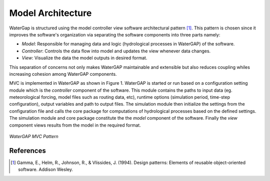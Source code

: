 Model Architecture
==================
WaterGap is structured using the model controller view software architectural pattern [1]_. This pattern is chosen since it improves the software's organization via separating the software components into three parts namely: 

- *Model*: Responsible for managing data and logic (hydrological processes in WaterGAP) of the software. 
- *Controller*: Controls the data flow into model and updates the view whenever data changes.
- *View*: Visualize the data the model outputs in desired format.  

This separation of concerns not only makes WaterGAP maintainable and extensible but also reduces coupling whiles increasing cohesion among WaterGAP components. 

MVC is implemented in WaterGAP as shown in Figure 1. WaterGAP is started or run based on a configuration setting module  which is the *controller* component of the software. This module contains the paths to input data (eg. meteorological forcing, model files such as routing data, etc), runtime options (simulation period, time-step configuration), output variables and path to output files. The simulation module then initialize the settings from the configuration file and calls the core package  for computations of hydrological processes based on the defined settings. The simulation module and core package constitute the  the *model* component of the software. Finally the *view* component views results from the model in the required format.

.. figure:: ./images/MVC.png
   :align: center
   
   *WaterGAP MVC Pattern*


References 
----------
.. [1] Gamma, E., Helm, R., Johnson, R., & Vlissides, J. (1994). Design patterns: Elements of reusable object-oriented software. Addison Wesley.

